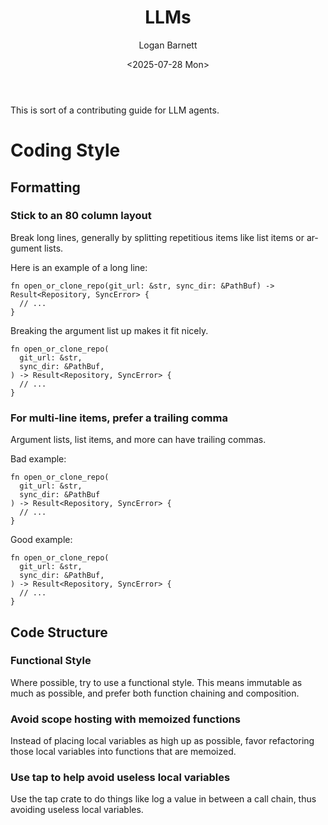 #+title:     LLMs
#+author:    Logan Barnett
#+email:     logustus@gmail.com
#+date:      <2025-07-28 Mon>
#+language:  en
#+file_tags:
#+tags:

This is sort of a contributing guide for LLM agents.

* Coding Style

** Formatting

*** Stick to an 80 column layout

Break long lines, generally by splitting repetitious items like list items or
argument lists.

Here is an example of a long line:

#+begin_src rustic :results none :exports code
fn open_or_clone_repo(git_url: &str, sync_dir: &PathBuf) -> Result<Repository, SyncError> {
  // ...
}
#+end_src

Breaking the argument list up makes it fit nicely.

#+begin_src rustic :results none :exports code
fn open_or_clone_repo(
  git_url: &str,
  sync_dir: &PathBuf,
) -> Result<Repository, SyncError> {
  // ...
}
#+end_src

*** For multi-line items, prefer a trailing comma

Argument lists, list items, and more can have trailing commas.

Bad example:

#+begin_src rustic :results none :exports code
fn open_or_clone_repo(
  git_url: &str,
  sync_dir: &PathBuf
) -> Result<Repository, SyncError> {
  // ...
}
#+end_src

Good example:

#+begin_src rustic :results none :exports code
fn open_or_clone_repo(
  git_url: &str,
  sync_dir: &PathBuf,
) -> Result<Repository, SyncError> {
  // ...
}
#+end_src


** Code Structure

*** Functional Style

Where possible, try to use a functional style.  This means immutable as much as
possible, and prefer both function chaining and composition.

*** Avoid scope hosting with memoized functions

Instead of placing local variables as high up as possible, favor refactoring
those local variables into functions that are memoized.

*** Use tap to help avoid useless local variables

Use the tap crate to do things like log a value in between a call chain, thus
avoiding useless local variables.
